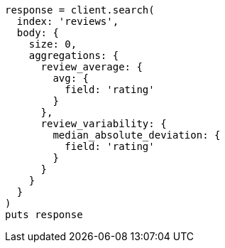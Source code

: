 [source, ruby]
----
response = client.search(
  index: 'reviews',
  body: {
    size: 0,
    aggregations: {
      review_average: {
        avg: {
          field: 'rating'
        }
      },
      review_variability: {
        median_absolute_deviation: {
          field: 'rating'
        }
      }
    }
  }
)
puts response
----
